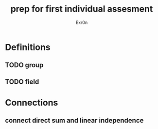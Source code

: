 #+TITLE: prep for first individual assesment
#+AUTHOR: Exr0n
* Definitions
** TODO group
** TODO field
* Connections
** connect direct sum and linear independence
